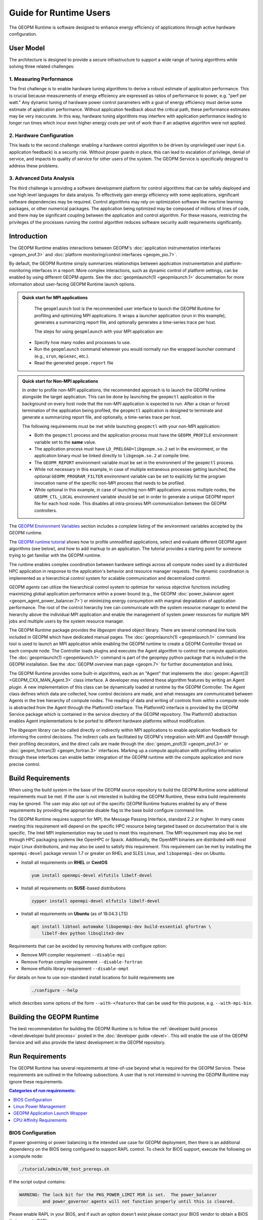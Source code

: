 
Guide for Runtime Users
=======================

The GEOPM Runtime is software designed to enhance energy efficiency of
applications through active hardware configuration.  


User Model
----------

The architecture is designed to provide a secure infrastructure to 
support a wide range of tuning algorithms while solving three related 
challenges:


1. Measuring Performance
^^^^^^^^^^^^^^^^^^^^^^^^

The first challenge is to enable hardware tuning algorithms to derive
a robust estimate of application performance.  This is crucial because
measurements of energy efficiency are expressed as ratios of
performance to power, e.g. "perf per watt."  Any dynamic tuning of
hardware power control parameters with a goal of energy efficiency
must derive some estimate of application performance.  Without
application feedback about the critical path, these performance
estimates may be very inaccurate.  In this way, hardware tuning
algorithms may interfere with application performance leading to
longer run times which incur even higher energy costs per unit of work
than if an adaptive algorithm were not applied.


2. Hardware Configuration
^^^^^^^^^^^^^^^^^^^^^^^^^

This leads to the second challenge: enabling a hardware control
algorithm to be driven by unprivileged user input (i.e. application
feedback) is a security risk.  Without proper guards in place, this
can lead to escalation of privilege, denial of service, and impacts to
quality of service for other users of the system.  The GEOPM Service
is specifically designed to address these problems.


3. Advanced Data Analysis
^^^^^^^^^^^^^^^^^^^^^^^^^

The third challenge is providing a software development platform for
control algorithms that can be safely deployed and use high level
languages for data analysis.  To effectively gain energy efficiency
with some applications, significant software dependencies may be
required.  Control algorithms may rely on optimization software like
machine learning packages, or other numerical packages.  The
application being optimized may be composed of millions of lines of
code, and there may be significant coupling between the application
and control algorithm.  For these reasons, restricting the privileges
of the processes running the control algorithm reduces software
security audit requirements significantly.


Introduction
------------

The GEOPM Runtime enables interactions between GEOPM's :doc:`application
instrumentation interfaces <geopm_prof.3>` and
:doc:`platform monitoring/control interfaces <geopm_pio.7>`.

By default, the GEOPM Runtime simply summarizes relationships between
application instrumentation and platform-monitoring interfaces in a report.
More complex interactions, such as dynamic control of platform settings, can
be enabled by using different GEOPM *agents*. See the :doc:`geopmlaunch(1)
<geopmlaunch.1>` documentation for more information about user-facing GEOPM
Runtime launch options.

.. figure:: https://geopm.github.io/images/geopm-runtime-usage.svg
   :alt: An illustration of geopmlaunch running on 2 servers, generating a
         trace file per host, and one report across all hosts.
   :align: center


.. admonition:: Quick start for MPI applications

   The ``geopmlaunch`` tool is the recommended user interface to launch the GEOPM Runtime for 
   profiling and optimizing MPI applications. It
   wraps a launcher application (srun in this example), generates a summarizing
   report file, and optionally generates a time-series trace per host.

   The steps for using ``geopmlaunch`` with your MPI application are:

  * Specify how many nodes and processes to use.
  * Run the ``geopmlaunch`` command wherever you would normally run the
    wrapped launcher command (e.g., ``srun``, ``mpiexec``, etc.).
  * Read the generated ``geopm.report`` file
  
  .. code-block:: console
    :caption: Examples using ``geopmlaunch``

    $ # Launch with srun and explore the generated GEOPM report
    $ geopmlaunch srun -N 1 -n 20 -- ./my-app
    $ less geopm.report
    $ # Launch with Intel mpiexec and explore the generated GEOPM report
    $ geopmlaunch impi -n 1 -ppn 20 -- ./my-app
    $ less geopm.report
    $ # show all options and available launchers
    $ geopmlaunch --help


.. admonition:: Quick start for Non-MPI applications

   In order to profile non-MPI applications, the recommended approach is to launch
   the GEOPM runtime alongside the target application. This can be done by launching
   the ``geopmctl`` application in the background on every host node that the non-MPI 
   application is expected to run. After a clean or forced termination of the 
   application being profiled, the ``geopmctl`` application is designed to terminate
   and generate a summarizing report file, and optionally, a time-series trace per host. 
 
   The following requirements must be met while launching ``geopmctl`` with your 
   non-MPI application:
 
   * Both the ``geopmctl`` process and the application process must have
     the ``GEOPM_PROFILE`` environment variable set to the **same**
     value.
   * The application process must have ``LD_PRELOAD=libgeopm.so.2`` set
     in the environment, or the application binary must be linked
     directly to ``libgeopm.so.2`` at compile time.
   * The ``GEOPM_REPORT`` environment variable must be set in the
     environment of the ``geopmctl`` process.
   * While not necessary in this example, in case of multiple extraneous processes 
     getting launched, the optional ``GEOPM_PROGRAM_FILTER`` environment variable 
     can be set to explicitly list the program invocation name of the specific 
     non-MPI process that needs to be profiled.
   * While optional in this example, in case of launching non-MPI applications across
     multiple nodes, the ``GEOPM_CTL_LOCAL`` environment variable should be set in order
     to generate a unique GEOPM report file for each host node. This disables all
     intra-process MPI communication between the GEOPM controllers.
 
   .. code-block:: console
     :caption: Examples using ``geopmctl``
 
     $ GEOPM_PROFILE=sleep-ten \
       GEOPM_REPORT=sleep-ten.yaml \
       GEOPM_CTL_LOCAL=true \
       GEOPM_TRACE=sleep-ten-trace \
       GEOPM_PROGRAM_FILTER=sleep \
       geopmctl &
     $ GEOPM_PROFILE=sleep-ten \
       LD_PRELOAD=libgeopm.so.2 \
       sleep 10
     $ cat sleep-ten.yaml
     $ awk -F\| '{print $1, $6, $8}' sleep-ten-trace* | less


The `GEOPM Environment Variables
<https://geopm.github.io/geopm.7.html#geopm-environment-variables>`_ section 
includes a complete listing of the environment variables accepted by the GEOPM runtime. 


The `GEOPM runtime tutorial
<https://github.com/geopm/geopm/tree/dev/tutorial#geopm-tutorial>`_ shows how
to profile unmodified applications, select and evaluate different GEOPM agent
algorithms (see below), and how to add markup to an application.  The tutorial
provides a starting point for someone trying to get familiar with the GEOPM runtime.

The runtime enables complex coordination between hardware settings across all
compute nodes used by a distributed HPC application in
response to the application's behavior and resource manager requests. The
dynamic coordination is implemented as a hierarchical control system
for scalable communication and decentralized control.

GEOPM *agents* can utilize the hierarchical control system to optimize for
various objective functions including maximizing global application performance
within a power bound (e.g., the GEOPM :doc:`power_balancer agent
<geopm_agent_power_balancer.7>`) or
minimizing energy consumption with marginal degradation of application
performance.  The root of the control hierarchy tree can communicate
with the system resource manager to extend the hierarchy above the
individual MPI application and enable the management of system power
resources for multiple MPI jobs and multiple users by the system
resource manager.

The GEOPM Runtime package provides the *libgeopm* shared object library.
There are several command line tools included in GEOPM which have
dedicated manual pages.  The :doc:`geopmlaunch(1) <geopmlaunch.1>`
command line tool is used to launch an MPI application while enabling
the GEOPM runtime to create a GEOPM Controller thread on each compute
node.  The Controller loads plugins and executes the Agent algorithm
to control the compute application.  The :doc:`geopmlaunch(1)
<geopmlaunch.1>` command is part of the geopmpy python package that is
included in the GEOPM installation.  See the :doc:`GEOPM overview man
page <geopm.7>` for further documentation and links.

The GEOPM Runtime provides some built-in algorithms, each as an
"Agent" that implements the :doc:`geopm::Agent(3) <GEOPM_CXX_MAN_Agent.3>` class interface.
A developer may extend these algorithm features by writing an Agent
plugin.  A new implementation of this class can be dynamically loaded
at runtime by the GEOPM Controller.  The Agent class defines which
data are collected, how control decisions are made, and what messages
are communicated between Agents in the tree hierarchy of compute
nodes.  The reading of data and writing of controls from within a
compute node is abstracted from the Agent through the PlatformIO
interface.  The PlatformIO interface is provided by the GEOPM Service
package which is contained in the service directory of the GEOPM
repository.  The PlatformIO abstraction enables Agent implementations
to be ported to different hardware platforms without modification.

The *libgeopm* library can be called directly or indirectly within MPI
applications to enable application feedback for informing the control
decisions.  The indirect calls are facilitated by GEOPM's integration
with MPI and OpenMP through their profiling decorators, and the direct
calls are made through the :doc:`geopm_prof(3) <geopm_prof.3>` or
:doc:`geopm_fortran(3) <geopm_fortran.3>`
interfaces.  Marking up a compute application with profiling
information through these interfaces can enable better integration of
the GEOPM runtime with the compute application and more precise
control.


Build Requirements
------------------

When using the build system in the base of the GEOPM source repository
to build the GEOPM Runtime some additional requirements must be
met.  If the user is not interested in building the GEOPM Runtime,
these extra build requirements may be ignored.  The user may also opt
out of the specific GEOPM Runtime features enabled by any of these
requirements by providing the appropriate disable flag to the base
build configure command line.

The GEOPM Runtime requires support for MPI, the Message Passing
Interface, standard 2.2 or higher.  In many cases meeting this
requirement will depend on the specific HPC resource being targeted
based on documentation that is site specific.  The Intel MPI
implementation may be used to meet this requirement.  The MPI
requirement may also be met through HPC packaging systems like OpenHPC
or Spack.  Additionally, the OpenMPI binaries are distributed with
most major Linux distributions, and may also be used to satisfy this
requirement.  This requirement can be met by installing the
``openmpi-devel`` package version 1.7 or greater on RHEL and SLES
Linux, and ``libopenmpi-dev`` on Ubuntu.

* Install all requirements on **RHEL** or **CentOS**

  .. code-block:: bash

      yum install openmpi-devel elfutils libelf-devel


* Install all requirements on **SUSE**-based distributions

  .. code-block:: bash

      zypper install openmpi-devel elfutils libelf-devel


* Install all requirements on **Ubuntu** (as of 18.04.3 LTS)

  .. code-block:: bash

      apt install libtool automake libopenmpi-dev build-essential gfortran \
          libelf-dev python libsqlite3-dev


Requirements that can be avoided by removing features with configure
option:

* Remove MPI compiler requirement
  ``--disable-mpi``

* Remove Fortran compiler requirement
  ``--disable-fortran``

* Remove elfutils library requirement
  ``--disable-ompt``


For details on how to use non-standard install locations for build
requirements see

  .. code-block:: bash

    ./configure --help


which describes some options of the form ``--with-<feature>`` that can
be used for this purpose, e.g. ``--with-mpi-bin``.


Building the GEOPM Runtime
------------------------------
The best recommendation for building the GEOPM Runtime is to follow
the :ref:`developer build process <devel:developer build process>` posted in
the :doc:`developer guide <devel>`.  This will enable the use of the GEOPM
Service and will also provide the latest development in the GEOPM repository.


Run Requirements
----------------
The GEOPM Runtime has several requirements at time-of-use beyond
what is required for the GEOPM Service.  These requirements are
outlined in the following subsections.  A user that is not interested in
running the GEOPM Runtime may ignore these requirements.

.. contents:: Categories of run requirements:
   :local:


BIOS Configuration
^^^^^^^^^^^^^^^^^^
If power governing or power balancing is the intended use case
for GEOPM deployment, then there is an additional dependency on
the BIOS being configured to support RAPL control. To check for
BIOS support, execute the following on a compute node:

.. code-block:: bash

    ./tutorial/admin/00_test_prereqs.sh


If the script output contains:

.. code-block:: none

    WARNING: The lock bit for the PKG_POWER_LIMIT MSR is set.  The power_balancer
             and power_governor agents will not function properly until this is cleared.


Please enable RAPL in your BIOS, and if such an option doesn't exist please
contact your BIOS vendor to obtain a BIOS that supports RAPL.

For additional information, please contact the GEOPM team.


Linux Power Management
^^^^^^^^^^^^^^^^^^^^^^
Note that other Linux mechanisms for power management can interfere
with GEOPM, and these must be disabled.  We suggest disabling the
intel_pstate kernel driver by modifying the kernel command line
through grub2 or the boot loader on your system by adding:

.. code-block:: bash

   "intel_pstate=disable"


The cpufreq driver will be enabled when the intel_pstate driver is
disabled.  The cpufreq driver has several modes controlled by the
scaling_governor sysfs entry.  When the performance mode is selected,
the driver will not interfere with GEOPM.  For SLURM based systems the
:ref:`GEOPM launch wrapper <runtime:geopm application launch wrapper>` will
attempt to set the scaling governor to "performance".  This alleviates the need
to manually set the governor.  Older versions of SLURM require the
desired governors to be explicitly listed in ``/etc/slurm.conf``.  In
particular, SLURM 15.x requires the following option:

.. code-block:: bash

   CpuFreqGovernors=OnDemand,Performance


More information on SLURM configuration can be found in the `slurm.conf manual
<https://slurm.schedmd.com/slurm.conf.html>`_.
Non-SLURM systems must still set the scaling governor through some
other mechanism to ensure proper GEOPM behavior.  The following
command will set the governor to performance:

.. code-block:: bash

   echo performance | tee /sys/devices/system/cpu/cpu*/cpufreq/scaling_governor


See the Linux Kernel documentation on `cpu-freq governors
<https://www.kernel.org/doc/Documentation/cpu-freq/governors.txt>`_ for more
information.


GEOPM Application Launch Wrapper
^^^^^^^^^^^^^^^^^^^^^^^^^^^^^^^^
The GEOPM Runtime package installs the ``geopmlaunch`` command.
The ``geopmlaunch`` command is a wrapper for the MPI launch commands like ``srun``, ``aprun``,
and ``mpiexec``, where the wrapper script enables the GEOPM runtime.  The
"geopmlaunch" command supports exactly the same command line interface
as the underlying launch command, but the wrapper extends the
interface with GEOPM specific options.  The ``geopmlaunch`` application
launches the primary compute application and the GEOPM control thread
on each compute node and manages the CPU affinity requirements for all
processes.  The wrapper is documented in the :doc:`geopmlaunch(1)
<geopmlaunch.1>` man page.

There are several underlying MPI application launchers that
``geopmlaunch`` wrapper supports.  See the :doc:`geopmlaunch(1) <geopmlaunch.1>`
man page for information on available launchers and how to select them.  If the
launch mechanism for your system is not supported, then affinity
requirements must be enforced by the user and all options to the GEOPM
runtime must be passed through environment variables.  Please consult
the :doc:`geopm(7) <geopm.7>` man page for documentation of the environment
variables used by the GEOPM runtime that are otherwise controlled by the
wrapper script.

CPU Affinity Requirements
^^^^^^^^^^^^^^^^^^^^^^^^^
The GEOPM runtime requires that each MPI process of the application
under control is affinitized to distinct CPUs.  This is a strict
requirement for the runtime and must be enforced by the MPI launch
command.  When using the geopmlaunch wrapper described in the previous
section, these affinity requirements are handled by geopmlaunch when
the ``--geopm-affinity-enable`` command line option is provided (see
:doc:`geopmlaunch(1) <geopmlaunch.1>`).  Otherwise, it is required that
the user will explicitly affinitize their application using the appropriate
options for their desired launcher.

While the GEOPM control thread connects to the application it will
automatically affinitize itself to the highest indexed core not used
by the application if the application is not affinitized to a CPU on
every core.  In the case where the application is utilizing all cores
of the system, the GEOPM control thread will be pinned to the highest
logical CPU.

There are many ways to launch an MPI application, and there is no
single uniform way of enforcing MPI rank CPU affinities across
different job launch mechanisms.  Additionally, OpenMP runtimes, which
are associated with the compiler choice, have different mechanisms for
affinitizing OpenMP threads within CPUs available to each MPI process.
To complicate things further the GEOPM control thread can be launched
as an application thread or a process that may be part of the primary
MPI application or a completely separate MPI application.  For these
reasons it is difficult to document how to correctly affinitize
processes in all configurations.  Please refer to your site
documentation about CPU affinity for the best solution on the system
you are using and consider extending the geopmlaunch wrapper to
support your system configuration (please see the :doc:`contrib`
for information about how to share these implementations with the
community).

Resource Manager Integration
----------------------------

The GEOPM Runtime package can be integrated with a compute cluster
resource manager by modifying the resource manager daemon running on
the cluster compute nodes.  An example of integration with the SLURM
resource manager via a SPANK plugin can be found in the `geopm-slurm git
repository <https://github.com/geopm/geopm-slurm>`_. The implementation
reflects what is documented below.

Integration is achieved by modifying the daemon to make two
``libgeopmd.so`` function calls prior to releasing resources to the
user (prologue), and one call after the resources have been reclaimed
from the user (epilogue).  In the prologue, the resource manager
compute node daemon calls:

.. code-block:: C

   geopm_pio_save_control()


which records into memory the value of all controls that can be
written through GEOPM (see :doc:`geopm_pio(3) <geopm_pio.3>`).  The second call made in
the prologue is:

.. code-block:: C

   geopm_agent_enforce_policy()


and this call (see :doc:`geopm_agent(3) <geopm_agent.3>`) enforces the configured policy
such as a power cap or a limit on CPU frequency by a one-time
adjustment of hardware settings.  In the epilogue, the resource
manager calls:

.. code-block:: C

   geopm_pio_restore_control()


which will set all GEOPM platform controls back to the values read in
the prologue.

The configuration of the policy enforced in the prologue is controlled
by the two files:

.. code-block:: bash

   /etc/geopm/environment-default.json
   /etc/geopm/environment-override.json


which are JSON objects mapping GEOPM environment variable strings to
string values.  The default configuration file controls values used
when a GEOPM variable is not set in the calling environment.  The
override configuration file enforces values for GEOPM variables
regardless of what is specified in the calling environment.  The list
of all GEOPM environment variables can be found in the geopm(7) man
page.  The two GEOPM environment variables used by
``geopm_agent_enforce_policy()`` are ``GEOPM_AGENT`` and ``GEOPM_POLICY``.
Note that it is expected that ``/etc`` is mounted on a node-local file
system, so the GEOPM configuration files are typically part of the
compute node boot image.  Also note that the ``GEOPM_POLICY`` value
specifies a path to another JSON file which may be located on a
shared file system, and this second file controls the values enforced
(e.g. power cap value in Watts, or CPU frequency value in Hz).

When configuring a cluster to use GEOPM as the site-wide power
management solution, it is expected that one agent algorithm with one
policy will be applied to all compute nodes within a queue partition.
The system administrator selects the agent based on the site
requirements.  If the site requires that the average CPU power draw
per compute node remains under a cap across the system, then they
would choose the :doc:`power_balancer agent <geopm_agent_power_balancer.7>`.
If the site would like to restrict
applications to run below a particular CPU frequency unless they are
executing a high priority optimized subroutine that has been granted
permission by the site administration to run at an elevated CPU
frequency, they would choose the :doc:`frequency_map agent
<geopm_agent_frequency_map.7>`.  There is also the option for a site-specific
custom agent plugin to be deployed.  In all of these use cases, calling
``geopm_agent_enforce_policy()`` prior to releasing compute node resources to the
end user will enforce static limits to power or CPU frequency, and these will
impact all user applications.  In order to leverage the dynamic runtime
features of GEOPM, the user must opt-in by launching their MPI application with
the :doc:`geopmlaunch(1) <geopmlaunch.1>` command line tool.

The following example shows how a system administrator would configure
a system to use the power_balancer agent.  This use case will enforce
a static power limit for applications which do not use geopmlaunch,
and will optimize power limits to balance performance when
geopmlaunch is used.  First, the system administrator creates the
following JSON object in the boot image of the compute node in the
path ``/etc/geopm/environment-override.json``:

.. code-block:: json

   {"GEOPM_AGENT": "power_balancer",
    "GEOPM_POLICY": "/shared_fs/config/geopm_power_balancer.json"}


Note that the "CPU_POWER_LIMIT" value controlling the limit
is specified in a secondary JSON file "geopm_power_balancer.json" that
may be located on a shared file system and can be created with the
:doc:`geopmagent(1) <geopmagent.1>` command line tool.  Locating the policy file on the
shared file system enables the limit to be modified without changing
the compute node boot image.  Changing the policy value will impact
all subsequently launched GEOPM processes, but it will not change the
behavior of already running GEOPM control processes.
